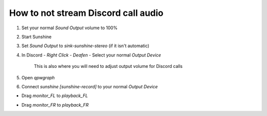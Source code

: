 How to not stream Discord call audio
====================================

#. Set your normal `Sound Output` volume to 100%

   .. image:: ../../../images/discord_calls_01.png

#. Start Sunshine

#. Set `Sound Output` to `sink-sunshine-stereo` (if it isn't automatic)

   .. image:: ../../../images/discord_calls_02.png

#. In Discord - `Right Click` - `Deafen` - Select your normal `Output Device`

    This is also where you will need to adjust output volume for Discord calls

   .. image:: ../../../images/discord_calls_03.png

#. Open `qpwgraph`

   .. image:: ../../../images/discord_calls_04.png

#. Connect `sunshine [sunshine-record]` to your normal `Output Device`

* Drag `monitor_FL` to `playback_FL`

* Drag `monitor_FR` to `playback_FR`

  .. image:: ../../../images/discord_calls_05.png
